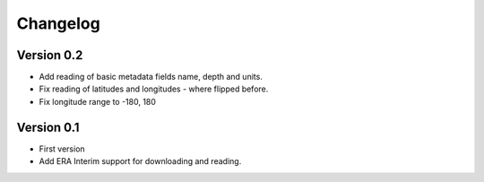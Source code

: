 =========
Changelog
=========

Version 0.2
===========

- Add reading of basic metadata fields name, depth and units.
- Fix reading of latitudes and longitudes - where flipped before.
- Fix longitude range to -180, 180

Version 0.1
===========

- First version
- Add ERA Interim support for downloading and reading.
